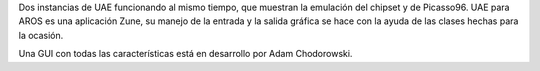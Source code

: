 Dos instancias de UAE funcionando al mismo tiempo, que muestran la
emulación del chipset y de Picasso96. UAE para AROS es una aplicación
Zune, su manejo de la entrada y la salida gráfica se hace con la ayuda
de las clases hechas para la ocasión.

Una GUI con todas las características está en desarrollo por Adam Chodorowski.